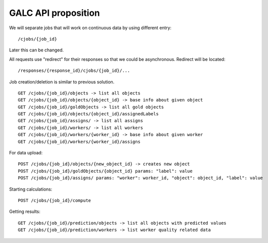 GALC API proposition
====================

We will separate jobs that will work on continuous data by using different entry:

::

    /cjobs/{job_id}

Later this can be changed.

All requests use "redirect" for their responses so that we could be asynchronous.
Redirect will be located:

::

    /responses/{response_id}/cjobs/{job_id}/...


Job creation/deletion is similar to previous solution.

::

    GET /cjobs/{job_id}/objects -> list all objects
    GET /cjobs/{job_id}/objects/{object_id} -> base info about given object
    GET /cjobs/{job_id}/goldObjects -> list all gold objects
    GET /cjobs/{job_id}/objects/{object_id}/assignedLabels
    GET /cjobs/{job_id}/assigns/ -> list all assigns
    GET /cjobs/{job_id}/workers/ -> list all workers
    GET /cjobs/{job_id}/workers/{worker_id} -> base info about given worker
    GET /cjobs/{job_id}/workers/{worker_id}/assigns

For data upload:

::

    POST /cjobs/{job_id}/objects/{new_object_id} -> creates new object
    POST /cjobs/{job_id}/goldObjects/{object_id} params: "label": value
    POST /cjobs/{job_id}/assigns/ params: "worker": worker_id, "object": object_id, "label": value

Starting calculations:

::

    POST /cjobs/{job_id}/compute

Getting results:

::

    GET /cjobs/{job_id}/prediction/objects -> list all objects with predicted values
    GET /cjobs/{job_id}/prediction/workers -> list worker quality related data

